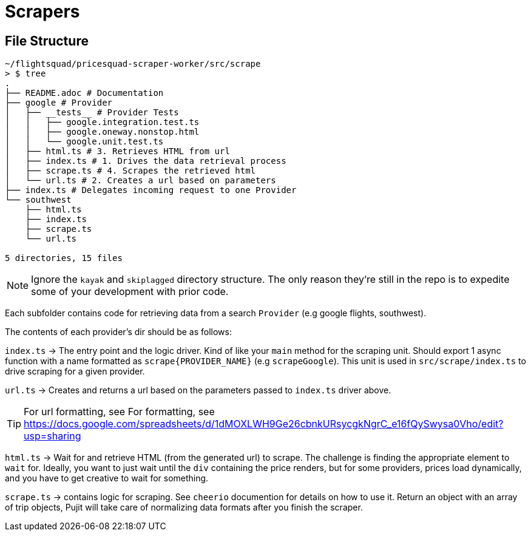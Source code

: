 = Scrapers

== File Structure

```
~/flightsquad/pricesquad-scraper-worker/src/scrape                                                              [19:51:01]
> $ tree
.
├── README.adoc # Documentation
├── google # Provider
│   ├── __tests__ # Provider Tests
│   │   ├── google.integration.test.ts
│   │   ├── google.oneway.nonstop.html
│   │   └── google.unit.test.ts
│   ├── html.ts # 3. Retrieves HTML from url
│   ├── index.ts # 1. Drives the data retrieval process
│   ├── scrape.ts # 4. Scrapes the retrieved html
│   └── url.ts # 2. Creates a url based on parameters
├── index.ts # Delegates incoming request to one Provider
└── southwest
    ├── html.ts
    ├── index.ts
    ├── scrape.ts
    └── url.ts

5 directories, 15 files
```

NOTE: Ignore the `kayak` and `skiplagged` directory structure.
The only reason they're still in the repo is to expedite some of your development
with prior code.

Each subfolder contains code for retrieving data from a search `Provider` (e.g google flights, southwest).

The contents of each provider's dir should be as follows:

`index.ts` -> The entry point and the logic driver. Kind of like your `main` method for the scraping unit.
Should export 1 async function with a name formatted as `scrape{PROVIDER_NAME}` (e.g `scrapeGoogle`). This unit is used in `src/scrape/index.ts` to drive scraping for a given provider.

`url.ts` -> Creates and returns a url based on the parameters passed to `index.ts` driver above.

TIP: For url formatting, see For formatting, see
https://docs.google.com/spreadsheets/d/1dMOXLWH9Ge26cbnkURsycgkNgrC_e16fQySwysa0Vho/edit?usp=sharing

`html.ts` -> Wait for and retrieve HTML (from the generated url) to scrape. The challenge is finding the appropriate element to `wait` for. Ideally, you want to just wait until the `div` containing the price renders, but for some providers, prices load dynamically, and you have to get creative to wait for something.

`scrape.ts` -> contains logic for scraping. See `cheerio` documention for details on how to use it. Return an object with an array of trip objects, Pujit will take care of normalizing data formats after you finish the scraper.

